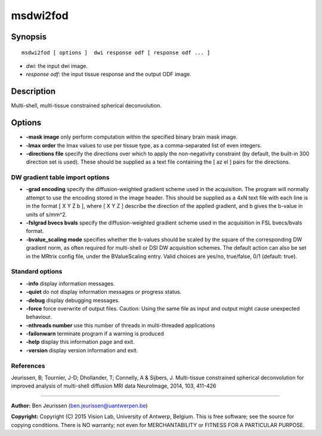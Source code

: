 msdwi2fod
===========

Synopsis
--------

::

    msdwi2fod [ options ]  dwi response odf [ response odf ... ]

-  *dwi*: the input dwi image.
-  *response odf*: the input tissue response and the output ODF image.

Description
-----------

Multi-shell, multi-tissue constrained spherical deconvolution.

Options
-------

-  **-mask image** only perform computation within the specified binary
   brain mask image.

-  **-lmax order** the lmax values to use per tissue type, as a
   comma-separated list of even integers.

-  **-directions file** specify the directions over which to apply the
   non-negativity constraint (by default, the built-in 300 direction set
   is used). These should be supplied as a text file containing the [ az
   el ] pairs for the directions.

DW gradient table import options
^^^^^^^^^^^^^^^^^^^^^^^^^^^^^^^^

-  **-grad encoding** specify the diffusion-weighted gradient scheme
   used in the acquisition. The program will normally attempt to use the
   encoding stored in the image header. This should be supplied as a 4xN
   text file with each line is in the format [ X Y Z b ], where [ X Y Z
   ] describe the direction of the applied gradient, and b gives the
   b-value in units of s/mm^2.

-  **-fslgrad bvecs bvals** specify the diffusion-weighted gradient
   scheme used in the acquisition in FSL bvecs/bvals format.

-  **-bvalue_scaling mode** specifies whether the b-values should be
   scaled by the square of the corresponding DW gradient norm, as often
   required for multi-shell or DSI DW acquisition schemes. The default
   action can also be set in the MRtrix config file, under the
   BValueScaling entry. Valid choices are yes/no, true/false, 0/1
   (default: true).

Standard options
^^^^^^^^^^^^^^^^

-  **-info** display information messages.

-  **-quiet** do not display information messages or progress status.

-  **-debug** display debugging messages.

-  **-force** force overwrite of output files. Caution: Using the same
   file as input and output might cause unexpected behaviour.

-  **-nthreads number** use this number of threads in multi-threaded
   applications

-  **-failonwarn** terminate program if a warning is produced

-  **-help** display this information page and exit.

-  **-version** display version information and exit.

References
^^^^^^^^^^

Jeurissen, B; Tournier, J-D; Dhollander, T; Connelly, A & Sijbers, J.
Multi-tissue constrained spherical deconvolution for improved analysis
of multi-shell diffusion MRI data NeuroImage, 2014, 103, 411-426

--------------


**Author:** Ben Jeurissen (ben.jeurissen@uantwerpen.be)

**Copyright:** Copyright (C) 2015 Vision Lab, University of Antwerp,
Belgium. This is free software; see the source for copying conditions.
There is NO warranty; not even for MERCHANTABILITY or FITNESS FOR A
PARTICULAR PURPOSE.
